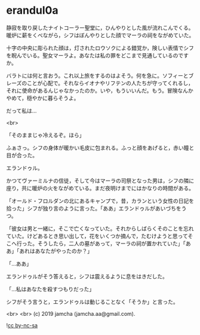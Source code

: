 #+OPTIONS: toc:nil
#+OPTIONS: -:nil
#+OPTIONS: ^:{}
 
* erandul0a

  静寂を取り戻したナイトコーラー聖堂に，ひんやりとした風が流れこんでくる。暖炉に薪をくべながら，シフはぼんやりとした顔でマーラの祠をながめていた。

  十字の中央に彫られた顔は，灯されたロウソクによる錯覚か，険しい表情でシフを睨んでいる。聖女マーラよ。あなたは私の罪をどこまで見通しているのですか。

  バラトには何と言おう。これ以上旅をするのはよそう。何を急に。ソフィーとブレーズのことが心配で。それならイオナやリフテンの人たちが守ってくれるし，それに使命があるんじゃなかったのか。いや，もういいんだ。もう。冒険なんかやめて，穏やかに暮らそうよ。

  だって私は…

  <br>

  「そのままじゃ冷えるぞ。ほら」

  ふぁさっ。シフの身体が暖かい毛皮に包まれる。ふっと顔をあげると，赤い瞳と目が合った。

  エランドゥル。

  かつてヴァーミルナの信徒，そして今はマーラの司祭となった男は，シフの隣に座り，共に暖炉の火をながめている。まだ夜明けまでにはかなりの時間がある。

  「オールド・フロルダンの北にあるキャンプで，昔，カランという女性の日記を拾った」シフが独り言のように言った。「ああ」エランドゥルがあいづちをうつ。

  「彼女は男と一緒に，そこで亡くなっていた。それからしばらくそのことを忘れていた。けどあるとき思い出して，花をいくつか摘んで，たむけようと思ってそこへ行った。そうしたら，二人の墓があって，マーラの祠が置かれていた」「ああ」「あれはあなたがやったのか？」

  「…ああ」

  エランドゥルがそう答えると，シフは震えるように息をはきだした。

  「…私はあなたを殺すつもりだった」

  シフがそう言うと，エランドゥルは動じることなく「そうか」と言った。

  <br>
  <br>
  (c) 2019 jamcha (jamcha.aa@gmail.com).

  ![[https://i.creativecommons.org/l/by-nc-sa/4.0/88x31.png][cc by-nc-sa]]
